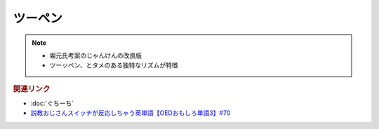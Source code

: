 ツーペン
==========================================================
.. note:: 
  * 堀元氏考案のじゃんけんの改良版
  * ツーッペン、とタメのある独特なリズムが特徴

.. rubric:: 関連リンク
* :doc:`ぐちーち` 
* `説教おじさんスイッチが反応しちゃう英単語【OEDおもしろ単語3】#70`_

.. _説教おじさんスイッチが反応しちゃう英単語【OEDおもしろ単語3】#70: https://www.youtube.com/watch?v=-d742iuB7L0
